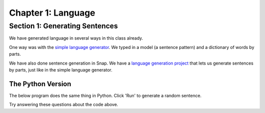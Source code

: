 =======================================
Chapter 1: Language
=======================================

Section 1: Generating Sentences
::::::::::::::::::::::::::::::::

We have generated language in several ways in this class already.

One way was with the `simple language generator <https://teaspoon.livecodehosting.com/sentences-html/generator.lcß>`_. We typed in a model (a sentence pattern) and a dictionary of words by parts.

.. image:: figures/SentenceGenerator.png

We have also done sentence generation in Snap. We have a `language generation project <https://snap.berkeley.edu/project?username=guzdial&projectname=language%20generation>`_ that lets us generate sentences by parts, just like in the simple language generator.

.. image:: figures/picking-words-from-variables.png


The Python Version
----------------------

The below program does the same thing in Python.  Click 'Run' to generate a random sentence.

.. activecode:: pysentencegen
   :language: python
   
   import random
   
   nouns = ["dog","cat","bat"]
   verbs = ["jumps", "runs", "shouts"]
   adverbs = ["slowly", "quickly", "lazily"]
   articles = ["The","A"]
   
   noun = random.choice(nouns)
   verb = random.choice(verbs)
   adverb = random.choice(adverbs)
   article=random.choice(articles)
   
   print(article,noun,verb,adverb)

Try answering these questions about the code above.

.. mchoice:: PyGen1
    :correct: a
    :answer_a: They are both variables. `nouns` is a list of nouns, and `noun` is a randomly chosen noun
    :answer_b: Just the `s`.  They mean the same thing.
    :answer_c: Both are variables, which hold data in Python
    :feedback_a: Yes, exactly right.
    :feedback_b: No, the names of the variables are just chosen to inform the reader.
    :feedback_c: That's true, but that doesn't get at the purpose of the words.

    What's the difference between `nouns` and `noun` above?